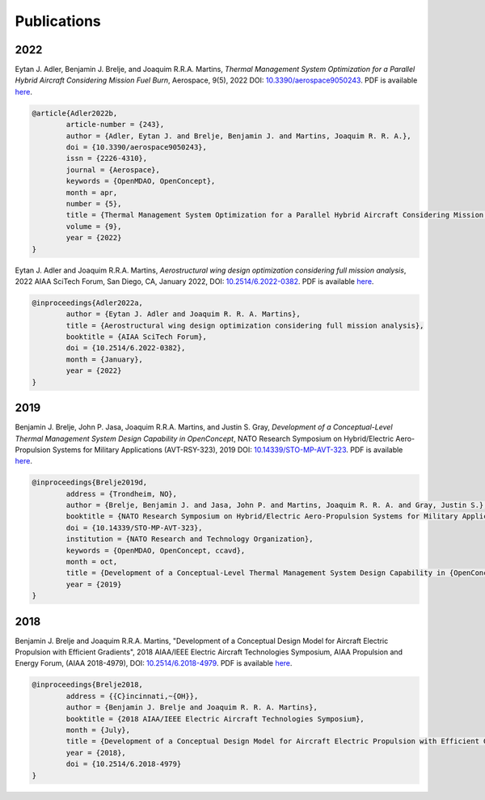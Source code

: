 .. _Publications:

************
Publications
************

2022
====

Eytan J. Adler, Benjamin J. Brelje, and Joaquim R.R.A. Martins,
*Thermal Management System Optimization for a Parallel Hybrid Aircraft Considering Mission Fuel Burn*,
Aerospace, 9(5), 2022
DOI: `10.3390/aerospace9050243 <https://doi.org/10.3390/aerospace9050243>`_.
PDF is available `here <https://mdolab.engin.umich.edu/bibliography/Adler2022b>`__.

.. code-block:: bibtex

	@article{Adler2022b,
		article-number = {243},
		author = {Adler, Eytan J. and Brelje, Benjamin J. and Martins, Joaquim R. R. A.},
		doi = {10.3390/aerospace9050243},
		issn = {2226-4310},
		journal = {Aerospace},
		keywords = {OpenMDAO, OpenConcept},
		month = apr,
		number = {5},
		title = {Thermal Management System Optimization for a Parallel Hybrid Aircraft Considering Mission Fuel Burn},
		volume = {9},
		year = {2022}
	}

Eytan J. Adler and Joaquim R.R.A. Martins,
*Aerostructural wing design optimization considering full mission analysis*,
2022 AIAA SciTech Forum, San Diego, CA, January 2022,
DOI: `10.2514/6.2022-0382 <https://doi.org/10.2514/6.2022-0382>`_.
PDF is available `here <https://mdolab.engin.umich.edu/bibliography/Adler2022a>`__.

.. code-block:: bibtex

	@inproceedings{Adler2022a,
		author = {Eytan J. Adler and Joaquim R. R. A. Martins},
		title = {Aerostructural wing design optimization considering full mission analysis},
		booktitle = {AIAA SciTech Forum},
		doi = {10.2514/6.2022-0382},
		month = {January},
		year = {2022}
	}

2019
====

Benjamin J. Brelje, John P. Jasa, Joaquim R.R.A. Martins, and Justin S. Gray,
*Development of a Conceptual-Level Thermal Management System Design Capability in OpenConcept*,
NATO Research Symposium on Hybrid/Electric Aero-Propulsion Systems for Military Applications (AVT-RSY-323), 2019
DOI: `10.14339/STO-MP-AVT-323 <https://doi.org/10.14339/STO-MP-AVT-323>`_.
PDF is available `here <https://www.sto.nato.int/publications/STO%20Meeting%20Proceedings/STO-MP-AVT-323/MP-AVT-323-21.pdf>`__.

.. code-block:: bibtex

	@inproceedings{Brelje2019d,
		address = {Trondheim, NO},
		author = {Brelje, Benjamin J. and Jasa, John P. and Martins, Joaquim R. R. A. and Gray, Justin S.},
		booktitle = {NATO Research Symposium on Hybrid/Electric Aero-Propulsion Systems for Military Applications (AVT-RSY-323)},
		doi = {10.14339/STO-MP-AVT-323},
		institution = {NATO Research and Technology Organization},
		keywords = {OpenMDAO, OpenConcept, ccavd},
		month = oct,
		title = {Development of a Conceptual-Level Thermal Management System Design Capability in {OpenConcept}},
		year = {2019}
	}

2018
====

Benjamin J. Brelje and Joaquim R.R.A. Martins,
"Development of a Conceptual Design Model for Aircraft Electric Propulsion with Efficient Gradients",
2018 AIAA/IEEE Electric Aircraft Technologies Symposium,
AIAA Propulsion and Energy Forum, (AIAA 2018-4979),
DOI: `10.2514/6.2018-4979 <https://doi.org/10.2514/6.2018-4979>`_.
PDF is available `here <https://mdolab.engin.umich.edu/bibliography/Brelje2018a>`__.

.. code-block:: bibtex

	@inproceedings{Brelje2018,
		address = {{C}incinnati,~{OH}},
		author = {Benjamin J. Brelje and Joaquim R. R. A. Martins},
		booktitle = {2018 AIAA/IEEE Electric Aircraft Technologies Symposium},
		month = {July},
		title = {Development of a Conceptual Design Model for Aircraft Electric Propulsion with Efficient Gradients},
		year = {2018},
		doi = {10.2514/6.2018-4979}
	}
